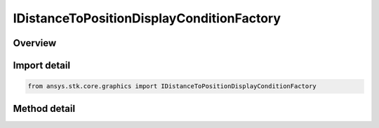 IDistanceToPositionDisplayConditionFactory
==========================================

.. py:class:: ansys.stk.core.graphics.IDistanceToPositionDisplayConditionFactory

   object
   
   Define an inclusive distance interval that determines when an object, such as a primitive, is rendered based on the distance from the camera to a position defined in the given reference frame.

.. py:currentmodule:: IDistanceToPositionDisplayConditionFactory

Overview
--------

.. tab-set::

    .. tab-item:: Methods
        
        .. list-table::
            :header-rows: 0
            :widths: auto

            * - :py:attr:`~ansys.stk.core.graphics.IDistanceToPositionDisplayConditionFactory.initialize`
              - Initialize a default distance to position display condition. With this constructor, an object is always rendered regardless of the camera's distance to the position.
            * - :py:attr:`~ansys.stk.core.graphics.IDistanceToPositionDisplayConditionFactory.initialize_with_distances`
              - Initialize a distance display condition with the inclusive distance interval [minimumDistance, maximumDistance]...
            * - :py:attr:`~ansys.stk.core.graphics.IDistanceToPositionDisplayConditionFactory.initialize_with_reference_frame_and_distances`
              - Initialize a distance display condition with the inclusive distance interval [minimumDistance, maximumDistance]...


Import detail
-------------

.. code-block:: python

    from ansys.stk.core.graphics import IDistanceToPositionDisplayConditionFactory



Method detail
-------------

.. py:method:: initialize(self) -> IDistanceToPositionDisplayCondition
    :canonical: ansys.stk.core.graphics.IDistanceToPositionDisplayConditionFactory.initialize

    Initialize a default distance to position display condition. With this constructor, an object is always rendered regardless of the camera's distance to the position.

    :Returns:

        :obj:`~IDistanceToPositionDisplayCondition`

.. py:method:: initialize_with_distances(self, position: list, minimumDistance: float, maximumDistance: float) -> IDistanceToPositionDisplayCondition
    :canonical: ansys.stk.core.graphics.IDistanceToPositionDisplayConditionFactory.initialize_with_distances

    Initialize a distance display condition with the inclusive distance interval [minimumDistance, maximumDistance]...

    :Parameters:

    **position** : :obj:`~list`
    **minimumDistance** : :obj:`~float`
    **maximumDistance** : :obj:`~float`

    :Returns:

        :obj:`~IDistanceToPositionDisplayCondition`

.. py:method:: initialize_with_reference_frame_and_distances(self, referenceFrame: IVectorGeometryToolSystem, position: list, minimumDistance: float, maximumDistance: float) -> IDistanceToPositionDisplayCondition
    :canonical: ansys.stk.core.graphics.IDistanceToPositionDisplayConditionFactory.initialize_with_reference_frame_and_distances

    Initialize a distance display condition with the inclusive distance interval [minimumDistance, maximumDistance]...

    :Parameters:

    **referenceFrame** : :obj:`~IVectorGeometryToolSystem`
    **position** : :obj:`~list`
    **minimumDistance** : :obj:`~float`
    **maximumDistance** : :obj:`~float`

    :Returns:

        :obj:`~IDistanceToPositionDisplayCondition`


